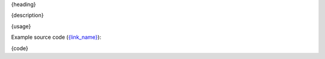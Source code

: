 .. _{label}:

{heading}

{description}

{usage}

Example source code (`{link_name} <{link_href}>`__):

.. code-block:: cpp

{code}
